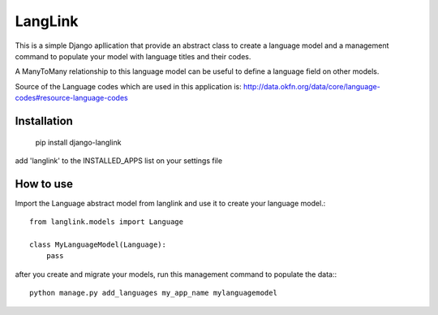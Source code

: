 ========
LangLink
========

This is a simple Django apllication that provide an abstract class to create a language model and
a management command to populate your model with language titles and their codes.

A ManyToMany relationship to this language model can be useful to define a language field on other models.

Source of the Language codes which are used in this application is: http://data.okfn.org/data/core/language-codes#resource-language-codes

Installation
============

    pip install django-langlink



add 'langlink' to the INSTALLED_APPS list on your settings file

How to use
==========

Import the Language abstract model from langlink and use it to create your language model.::

    from langlink.models import Language

    class MyLanguageModel(Language):
        pass
    


after you create and migrate your models, run this management command to populate the data:::

    python manage.py add_languages my_app_name mylanguagemodel
